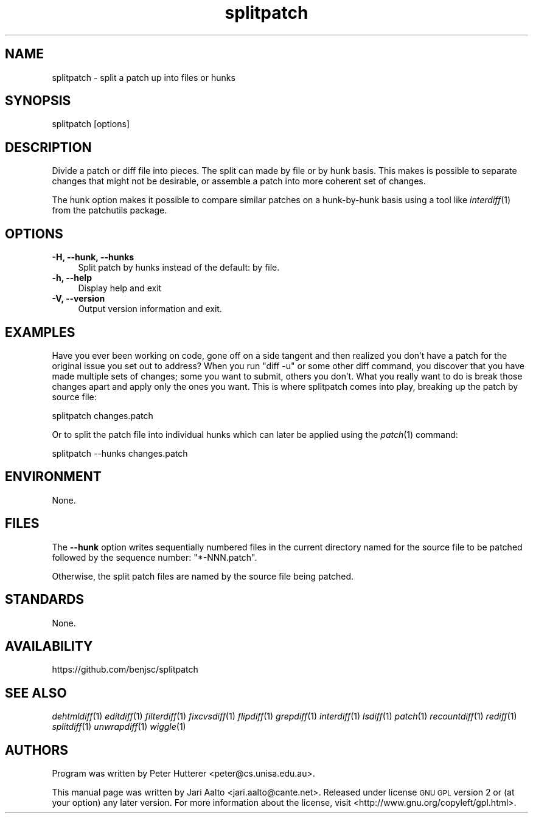 .\" Automatically generated by Pod::Man 2.27 (Pod::Simple 3.28)
.\"
.\" Standard preamble:
.\" ========================================================================
.de Sp \" Vertical space (when we can't use .PP)
.if t .sp .5v
.if n .sp
..
.de Vb \" Begin verbatim text
.ft CW
.nf
.ne \\$1
..
.de Ve \" End verbatim text
.ft R
.fi
..
.\" Set up some character translations and predefined strings.  \*(-- will
.\" give an unbreakable dash, \*(PI will give pi, \*(L" will give a left
.\" double quote, and \*(R" will give a right double quote.  \*(C+ will
.\" give a nicer C++.  Capital omega is used to do unbreakable dashes and
.\" therefore won't be available.  \*(C` and \*(C' expand to `' in nroff,
.\" nothing in troff, for use with C<>.
.tr \(*W-
.ds C+ C\v'-.1v'\h'-1p'\s-2+\h'-1p'+\s0\v'.1v'\h'-1p'
.ie n \{\
.    ds -- \(*W-
.    ds PI pi
.    if (\n(.H=4u)&(1m=24u) .ds -- \(*W\h'-12u'\(*W\h'-12u'-\" diablo 10 pitch
.    if (\n(.H=4u)&(1m=20u) .ds -- \(*W\h'-12u'\(*W\h'-8u'-\"  diablo 12 pitch
.    ds L" ""
.    ds R" ""
.    ds C` ""
.    ds C' ""
'br\}
.el\{\
.    ds -- \|\(em\|
.    ds PI \(*p
.    ds L" ``
.    ds R" ''
.    ds C`
.    ds C'
'br\}
.\"
.\" Escape single quotes in literal strings from groff's Unicode transform.
.ie \n(.g .ds Aq \(aq
.el       .ds Aq '
.\"
.\" If the F register is turned on, we'll generate index entries on stderr for
.\" titles (.TH), headers (.SH), subsections (.SS), items (.Ip), and index
.\" entries marked with X<> in POD.  Of course, you'll have to process the
.\" output yourself in some meaningful fashion.
.\"
.\" Avoid warning from groff about undefined register 'F'.
.de IX
..
.nr rF 0
.if \n(.g .if rF .nr rF 1
.if (\n(rF:(\n(.g==0)) \{
.    if \nF \{
.        de IX
.        tm Index:\\$1\t\\n%\t"\\$2"
..
.        if !\nF==2 \{
.            nr % 0
.            nr F 2
.        \}
.    \}
.\}
.rr rF
.\" ========================================================================
.\"
.IX Title "splitpatch 1"
.TH splitpatch 1 "2014-06-19" "splitpatch" "2014-06-19"
.\" For nroff, turn off justification.  Always turn off hyphenation; it makes
.\" way too many mistakes in technical documents.
.if n .ad l
.nh
.SH "NAME"
splitpatch \- split a patch up into files or hunks
.SH "SYNOPSIS"
.IX Header "SYNOPSIS"
.Vb 1
\&  splitpatch [options]
.Ve
.SH "DESCRIPTION"
.IX Header "DESCRIPTION"
Divide a patch or diff file into pieces. The split can made by file
or by hunk basis. This makes is possible to separate changes that
might not be desirable, or assemble a patch into more coherent set
of changes.
.PP
The hunk option makes it possible to compare similar patches on a
hunk-by-hunk basis using a tool like \fIinterdiff\fR\|(1) from the patchutils package.
.SH "OPTIONS"
.IX Header "OPTIONS"
.IP "\fB\-H, \-\-hunk, \-\-hunks\fR" 4
.IX Item "-H, --hunk, --hunks"
Split patch by hunks instead of the default: by file.
.IP "\fB\-h, \-\-help\fR" 4
.IX Item "-h, --help"
Display help and exit
.IP "\fB\-V, \-\-version\fR" 4
.IX Item "-V, --version"
Output version information and exit.
.SH "EXAMPLES"
.IX Header "EXAMPLES"
Have you ever been working on code, gone off on a side tangent and
then realized you don't have a patch for the original issue you
set out to address?  When you run \f(CW\*(C`diff \-u\*(C'\fR or some other diff command,
you discover that you have made multiple sets of changes; some
you want to submit, others you don't. What you really want to do is
break those changes apart and apply only the ones you want. This is
where splitpatch comes into play, breaking up the patch by source file:
.PP
.Vb 1
\&    splitpatch changes.patch
.Ve
.PP
Or to split the patch file into individual hunks which can later be
applied using the \fIpatch\fR\|(1) command:
.PP
.Vb 1
\&    splitpatch \-\-hunks changes.patch
.Ve
.SH "ENVIRONMENT"
.IX Header "ENVIRONMENT"
None.
.SH "FILES"
.IX Header "FILES"
The \fB\-\-hunk\fR option writes sequentially numbered files in the current
directory named for the source file to be patched followed by the 
sequence number: \f(CW\*(C`*\-NNN.patch\*(C'\fR.
.PP
Otherwise, the split patch files are named by the source file being
patched.
.SH "STANDARDS"
.IX Header "STANDARDS"
None.
.SH "AVAILABILITY"
.IX Header "AVAILABILITY"
https://github.com/benjsc/splitpatch
.SH "SEE ALSO"
.IX Header "SEE ALSO"
\&\fIdehtmldiff\fR\|(1)
\&\fIeditdiff\fR\|(1)
\&\fIfilterdiff\fR\|(1)
\&\fIfixcvsdiff\fR\|(1)
\&\fIflipdiff\fR\|(1)
\&\fIgrepdiff\fR\|(1)
\&\fIinterdiff\fR\|(1)
\&\fIlsdiff\fR\|(1)
\&\fIpatch\fR\|(1)
\&\fIrecountdiff\fR\|(1)
\&\fIrediff\fR\|(1)
\&\fIsplitdiff\fR\|(1)
\&\fIunwrapdiff\fR\|(1)
\&\fIwiggle\fR\|(1)
.SH "AUTHORS"
.IX Header "AUTHORS"
Program was written by Peter Hutterer <peter@cs.unisa.edu.au>.
.PP
This manual page was written by Jari Aalto <jari.aalto@cante.net>.
Released under license \s-1GNU GPL\s0 version 2 or (at your option) any later
version. For more information about the license, visit
<http://www.gnu.org/copyleft/gpl.html>.
